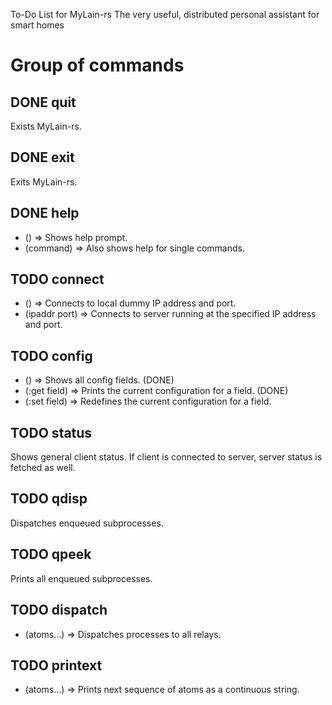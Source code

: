To-Do List for MyLain-rs
The very useful, distributed personal assistant for smart homes

* Group of commands
** DONE quit
Exists MyLain-rs.
** DONE exit
Exits MyLain-rs.
** DONE help
- ()        => Shows help prompt.
- (command) => Also shows help for single commands.
** TODO connect
- ()            => Connects to local dummy IP address and port.
- (ipaddr port) => Connects to server running at the specified IP address and port.
** TODO config
- ()            => Shows all config fields. (DONE)
- (:get field)  => Prints the current configuration for a field. (DONE)
- (:set field)  => Redefines the current configuration for a field.
** TODO status
Shows general client status. If client is connected to server, server status is fetched as well.
** TODO qdisp
Dispatches enqueued subprocesses.
** TODO qpeek
Prints all enqueued subprocesses.

** TODO dispatch
- (atoms...)    => Dispatches processes to all relays.
** TODO printext
- (atoms...)    => Prints next sequence of atoms as a continuous string.
